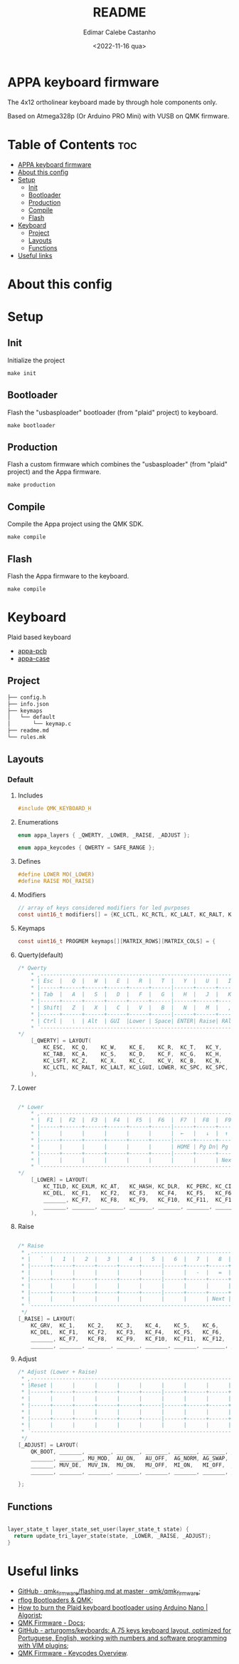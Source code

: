 #+title: README
#+property: header-args
#+auto_tangle: t
#+author: Edimar Calebe Castanho
#+date:<2022-11-16 qua>

* APPA keyboard firmware

The 4x12 ortholinear keyboard made by through hole components only.

Based on Atmega328p (Or Arduino PRO Mini) with VUSB on QMK firmware.

* Table of Contents :toc:
- [[#appa-keyboard-firmware][APPA keyboard firmware]]
- [[#about-this-config][About this config]]
- [[#setup][Setup]]
  - [[#init][Init]]
  - [[#bootloader][Bootloader]]
  - [[#production][Production]]
  - [[#compile][Compile]]
  - [[#flash][Flash]]
- [[#keyboard][Keyboard]]
  - [[#project][Project]]
  - [[#layouts][Layouts]]
  - [[#functions][Functions]]
- [[#useful-links][Useful links]]

* About this config
* Setup
** Init
Initialize the project
#+begin_src shell
make init
#+end_src
** Bootloader
Flash the "usbasploader" bootloader (from "plaid" project) to keyboard.
#+begin_src shell
make bootloader
#+end_src
** Production
Flash a custom firmware which combines the "usbasploader" (from "plaid" project) and the Appa firmware.
#+begin_src shell
make production
#+end_src
** Compile
Compile the Appa project using the QMK SDK.
#+begin_src shell
make compile
#+end_src
** Flash
Flash the Appa firmware to the keyboard.
#+begin_src shell
make compile
#+end_src
* Keyboard

Plaid based keyboard

+ [[https://git.calebe.dev.br/appa-keyboard-pcb/][appa-pcb]]
+ [[https://git.calebe.dev.br/appa-keyboard-case/][appa-case]]

** Project
#+begin_src sh
├── config.h
├── info.json
├── keymaps
│   └── default
│       └── keymap.c
├── readme.md
└── rules.mk
#+end_src

** Layouts
*** Default
**** Includes

#+begin_src c :tangle src/keymaps/default/keymap.c
#include QMK_KEYBOARD_H
#+end_src

**** Enumerations

#+begin_src c :tangle src/keymaps/default/keymap.c
enum appa_layers { _QWERTY, _LOWER, _RAISE, _ADJUST };

enum appa_keycodes { QWERTY = SAFE_RANGE };
#+end_src

**** Defines

#+begin_src c :tangle src/keymaps/default/keymap.c
#define LOWER MO(_LOWER)
#define RAISE MO(_RAISE)
#+end_src

**** Modifiers

#+begin_src c :tangle src/keymaps/default/keymap.c
// array of keys considered modifiers for led purposes
const uint16_t modifiers[] = {KC_LCTL, KC_RCTL, KC_LALT, KC_RALT, KC_LSFT, KC_RSFT, KC_LGUI, KC_RGUI, LOWER, RAISE};
#+end_src

**** Keymaps

#+begin_src c :tangle src/keymaps/default/keymap.c
const uint16_t PROGMEM keymaps[][MATRIX_ROWS][MATRIX_COLS] = {
#+end_src

**** Querty(default)
#+begin_src c :tangle src/keymaps/default/keymap.c
/* Qwerty
    * ,-----------------------------------------------------------------------------------.
    * | Esc  |   Q  |   W  |   E  |   R  |   T  |   Y  |   U  |   I  |   O  |   P  | Bksp |
    * |------+------+------+------+------+------|------+------+------+------+------+------|
    * | Tab  |   A  |   S  |   D  |   F  |   G  |   H  |   J  |   K  |   L  |   Ç  |  ~   |
    * |------+------+------+------+------+------|------+------+------+------+------+------|
    * | Shift|   Z  |   X  |   C  |   V  |   B  |   N  |   M  |   ,  |   .  |   [  |   ]  |
    * |------+------+------+------+------+------|------+------+------+------+------+------|
    * | Ctrl |   \  | Alt  | GUI  |Lower | Space| ENTER| Raise| RAlt |   /  |   ´  |   >  |
    * `-----------------------------------------------------------------------------------'
*/
    [_QWERTY] = LAYOUT(
        KC_ESC,  KC_Q,    KC_W,    KC_E,    KC_R,  KC_T,   KC_Y,   KC_U,  KC_I,    KC_O,    KC_P,    KC_BSPC,
        KC_TAB,  KC_A,    KC_S,    KC_D,    KC_F,  KC_G,   KC_H,   KC_J,  KC_K,    KC_L,    KC_SCLN, KC_QUOT,
        KC_LSFT, KC_Z,    KC_X,    KC_C,    KC_V,  KC_B,   KC_N,   KC_M,  KC_COMM, KC_DOT,  KC_SLSH, KC_ENT,
        KC_LCTL, KC_RALT, KC_LALT, KC_LGUI, LOWER, KC_SPC, KC_SPC, RAISE, KC_LEFT, KC_DOWN, KC_UP,   KC_RGHT
    ),
#+end_src

**** Lower

#+begin_src c :tangle src/keymaps/default/keymap.c

/* Lower
    ,* ,-----------------------------------------------------------------------------------.
    ,* |  F1  |  F2  |  F3  |  F4  |  F5  |  F6  |  F7  |  F8  |  F9  | F10  | F12  | F12  |
    ,* |------+------+------+------+------+------|------+------+------+------+------+------|
    ,* |      |      |      |      |      |      |  ←   |   ↓  |  ↑   |   →  |   }  |  |   |
    ,* |------+------+------+------+------+------|------+------+------+------+------+------|
    ,* |      |      |      |      |      |      | HOME | Pg Dn| Pg Up| End  |      |      |
    ,* |------+------+------+------+------+------|------+------+------+------+------+------|
    ,* |      |      |      |      |      |      |      |      | Next | Vol- | Vol+ | Play |
    ,* `-----------------------------------------------------------------------------------'
,*/
    [_LOWER] = LAYOUT(
        KC_TILD, KC_EXLM, KC_AT,   KC_HASH, KC_DLR,  KC_PERC, KC_CIRC, KC_AMPR,    KC_ASTR,    KC_LPRN, KC_RPRN, KC_BSPC,
        KC_DEL,  KC_F1,   KC_F2,   KC_F3,   KC_F4,   KC_F5,   KC_F6,   KC_UNDS,    KC_PLUS,    KC_LCBR, KC_RCBR, KC_PIPE,
        _______, KC_F7,   KC_F8,   KC_F9,   KC_F10,  KC_F11,  KC_F12,  S(KC_NUHS), S(KC_NUBS), KC_HOME, KC_END,  _______,
        _______, _______, _______, _______, _______, _______, _______, _______,    KC_MNXT,    KC_VOLD, KC_VOLU, KC_MPLY
    ),
#+end_src

**** Raise

#+begin_src c :tangle src/keymaps/default/keymap.c

    /* Raise
     ,* ,-----------------------------------------------------------------------------------.
     ,* |   `  |   1  |   2  |   3  |   4  |   5  |   6  |   7  |   8  |   9  |   0  | Bksp |
     ,* |------+------+------+------+------+------|------+------+------+------+------+------|
     ,* |      |      |      |      |      |      |      |   -  |   =  |      |      |      |
     ,* |------+------+------+------+------+------|------+------+------+------+------+------|
     ,* |      |      |      |      |      |      |      |      |      |      |      |      |
     ,* |------+------+------+------+------+------|------+------+------+------+------+------|
     ,* |      |      |      |      |      |      |      |      | Next | Vol- | Vol+ | Play |
     ,* `-----------------------------------------------------------------------------------'
     ,*/
    [_RAISE] = LAYOUT(
        KC_GRV,  KC_1,    KC_2,    KC_3,    KC_4,    KC_5,    KC_6,    KC_7,    KC_8,    KC_9,    KC_0,    KC_BSPC,
        KC_DEL,  KC_F1,   KC_F2,   KC_F3,   KC_F4,   KC_F5,   KC_F6,   KC_MINS, KC_EQL,  KC_LBRC, KC_RBRC, KC_BSLS,
        _______, KC_F7,   KC_F8,   KC_F9,   KC_F10,  KC_F11,  KC_F12,  KC_NUHS, KC_NUBS, KC_PGUP, KC_PGDN, _______,
        _______, _______, _______, _______, _______, _______, _______, _______, KC_MNXT, KC_VOLD, KC_VOLU, KC_MPLY),
#+end_src

**** Adjust

#+begin_src c :tangle src/keymaps/default/keymap.c
    /* Adjust (Lower + Raise)
     ,* ,-----------------------------------------------------------------------------------.
     ,* |Reset |      |      |      |      |      |      |      |      |      |      |      |
     ,* |------+------+------+------+------+------|------+------+------+------+------+------|
     ,* |      |      |      |      |      |      |      |      |      |      |      |      |
     ,* |------+------+------+------+------+------|------+------+------+------+------+------|
     ,* |      |      |      |      |      |      |      |      |      |      |      |      |
     ,* |------+------+------+------+------+------|------+------+------+------+------+------|
     ,* |      |      |      |      |      |      |      |      |      |      |      |      |
     ,* `-----------------------------------------------------------------------------------'
     ,*/
    [_ADJUST] = LAYOUT(
        QK_BOOT, _______, _______, _______, _______, _______, _______, _______, _______, _______, _______, KC_DEL,
        _______, _______, MU_MOD,  AU_ON,   AU_OFF,  AG_NORM, AG_SWAP, QWERTY,  _______,  _______,_______, _______,
        _______, MUV_DE,  MUV_IN,  MU_ON,   MU_OFF,  MI_ON,   MI_OFF,  _______, _______, _______, _______, _______,
        _______, _______, _______, _______, _______, _______, _______, _______, _______, _______, _______, _______)
#+end_src

#+begin_src c :tangle src/keymaps/default/keymap.c
};
#+end_src

** Functions

#+begin_src c :tangle src/keymaps/default/keymap.c

layer_state_t layer_state_set_user(layer_state_t state) {
  return update_tri_layer_state(state, _LOWER, _RAISE, _ADJUST);
}
#+end_src

* Useful links
+ [[https://github.com/qmk/qmk_firmware/blob/master/docs/flashing.md][GitHub · qmk_firmware/flashing.md at master · qmk/qmk_firmware]];
+ [[https://rfong.github.io/rflog/2021/10/24/firmware/][rflog  Bootloaders & QMK]];
+ [[https://www.algorist.co.uk/post/how-to-burn-the-plaid-keyboard-bootloader-using-arduino-nano/][How to burn the Plaid keyboard bootloader using Arduino Nano | Algorist]];
+ [[https://docs.qmk.fm][QMK Firmware - Docs]];
+ [[https://github.com/arturgoms/keyboards][GitHub - arturgoms/keyboards: A 75 keys keyboard layout, optimized for Portuguese, English, working with numbers and software programming with VIM plugins]];
+ [[https://docs.qmk.fm/#/keycodes?id=keycodes-overview][QMK Firmware - Keycodes Overview]].
